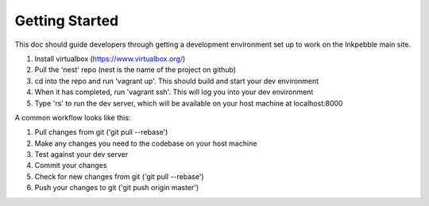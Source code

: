 Getting Started
===============

This doc should guide developers through getting a development environment
set up to work on the Inkpebble main site.

1. Install virtualbox (https://www.virtualbox.org/)
2. Pull the 'nest' repo (nest is the name of the project on github)
3. cd into the repo and run 'vagrant up'. This should build and start your dev environment
4. When it has completed, run 'vagrant ssh'. This will log you into your dev environment
5. Type 'rs' to run the dev server, which will be available on your host machine at localhost:8000

A common workflow looks like this:

1. Pull changes from git ('git pull --rebase')
2. Make any changes you need to the codebase on your host machine
3. Test against your dev server
4. Commit your changes
5. Check for new changes from git ('git pull --rebase')
6. Push your changes to git ('git push origin master')